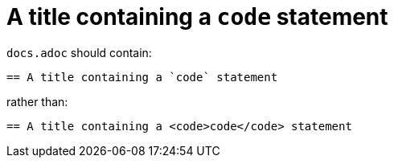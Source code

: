 = A title containing a `code` statement

`docs.adoc` should contain:

----
== A title containing a `code` statement
----

rather than:

----
== A title containing a <code>code</code> statement
----
